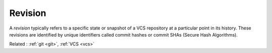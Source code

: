 .. _revision:
.. meta::
	:description:
		Revision: A `revision` typically refers to a specific state or snapshot of a VCS repository at a particular point in its history.
	:twitter:card: summary_large_image
	:twitter:site: @exakat
	:twitter:title: Revision
	:twitter:description: Revision: A `revision` typically refers to a specific state or snapshot of a VCS repository at a particular point in its history
	:twitter:creator: @exakat
	:og:title: Revision
	:og:type: article
	:og:description: A `revision` typically refers to a specific state or snapshot of a VCS repository at a particular point in its history
	:og:url: https://php-dictionary.readthedocs.io/en/latest/dictionary/revision.ini.html
	:og:locale: en


Revision
--------

A `revision` typically refers to a specific state or snapshot of a VCS repository at a particular point in its history. These revisions are identified by unique identifiers called commit hashes or commit SHAs (Secure Hash Algorithms).

Related : :ref:`git <git>`, :ref:`VCS <vcs>`
